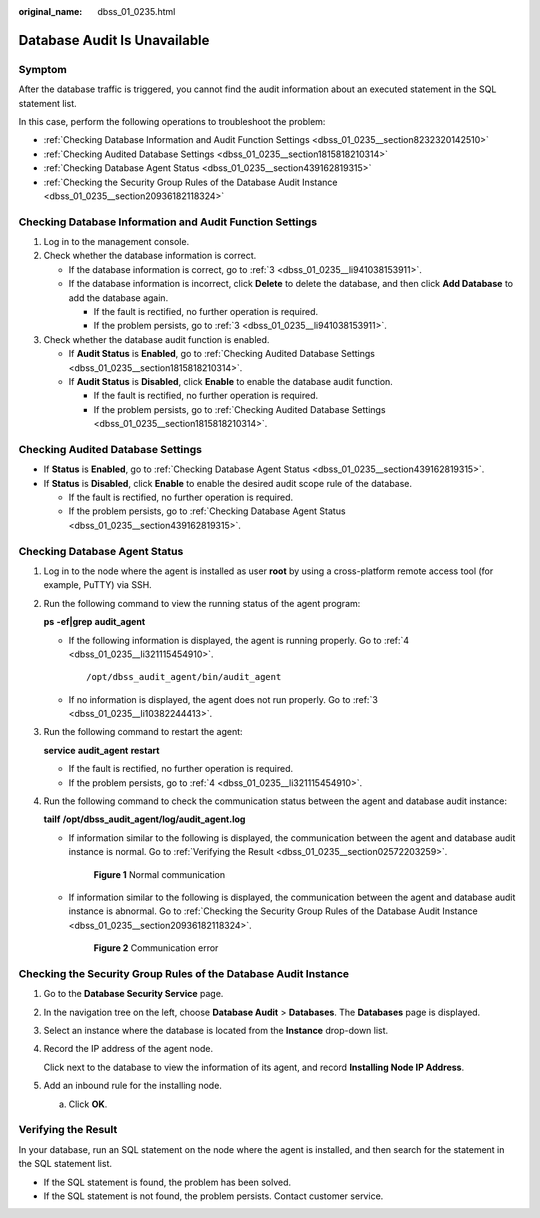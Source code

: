 :original_name: dbss_01_0235.html

.. _dbss_01_0235:

Database Audit Is Unavailable
=============================

Symptom
-------

After the database traffic is triggered, you cannot find the audit information about an executed statement in the SQL statement list.

In this case, perform the following operations to troubleshoot the problem:

-  :ref:`Checking Database Information and Audit Function Settings <dbss_01_0235__section8232320142510>`
-  :ref:`Checking Audited Database Settings <dbss_01_0235__section1815818210314>`
-  :ref:`Checking Database Agent Status <dbss_01_0235__section439162819315>`
-  :ref:`Checking the Security Group Rules of the Database Audit Instance <dbss_01_0235__section20936182118324>`

.. _dbss_01_0235__section8232320142510:

Checking Database Information and Audit Function Settings
---------------------------------------------------------

#. Log in to the management console.

#. Check whether the database information is correct.

   -  If the database information is correct, go to :ref:`3 <dbss_01_0235__li941038153911>`.
   -  If the database information is incorrect, click **Delete** to delete the database, and then click **Add Database** to add the database again.

      -  If the fault is rectified, no further operation is required.
      -  If the problem persists, go to :ref:`3 <dbss_01_0235__li941038153911>`.

#. .. _dbss_01_0235__li941038153911:

   Check whether the database audit function is enabled.

   -  If **Audit Status** is **Enabled**, go to :ref:`Checking Audited Database Settings <dbss_01_0235__section1815818210314>`.
   -  If **Audit Status** is **Disabled**, click **Enable** to enable the database audit function.

      -  If the fault is rectified, no further operation is required.
      -  If the problem persists, go to :ref:`Checking Audited Database Settings <dbss_01_0235__section1815818210314>`.

.. _dbss_01_0235__section1815818210314:

Checking Audited Database Settings
----------------------------------

-  If **Status** is **Enabled**, go to :ref:`Checking Database Agent Status <dbss_01_0235__section439162819315>`.
-  If **Status** is **Disabled**, click **Enable** to enable the desired audit scope rule of the database.

   -  If the fault is rectified, no further operation is required.
   -  If the problem persists, go to :ref:`Checking Database Agent Status <dbss_01_0235__section439162819315>`.

.. _dbss_01_0235__section439162819315:

Checking Database Agent Status
------------------------------

#. Log in to the node where the agent is installed as user **root** by using a cross-platform remote access tool (for example, PuTTY) via SSH.

#. Run the following command to view the running status of the agent program:

   **ps** **-ef|grep** **audit_agent**

   -  If the following information is displayed, the agent is running properly. Go to :ref:`4 <dbss_01_0235__li321115454910>`.

      ::

         /opt/dbss_audit_agent/bin/audit_agent

   -  If no information is displayed, the agent does not run properly. Go to :ref:`3 <dbss_01_0235__li10382244413>`.

#. .. _dbss_01_0235__li10382244413:

   Run the following command to restart the agent:

   **service** **audit_agent** **restart**

   -  If the fault is rectified, no further operation is required.
   -  If the problem persists, go to :ref:`4 <dbss_01_0235__li321115454910>`.

#. .. _dbss_01_0235__li321115454910:

   Run the following command to check the communication status between the agent and database audit instance:

   **tailf** **/opt/dbss_audit_agent/log/audit_agent.log**

   -  If information similar to the following is displayed, the communication between the agent and database audit instance is normal. Go to :ref:`Verifying the Result <dbss_01_0235__section02572203259>`.


      .. figure:: /_static/images/en-us_image_0291724693.png
         :alt: **Figure 1** Normal communication

         **Figure 1** Normal communication

   -  If information similar to the following is displayed, the communication between the agent and database audit instance is abnormal. Go to :ref:`Checking the Security Group Rules of the Database Audit Instance <dbss_01_0235__section20936182118324>`.


      .. figure:: /_static/images/en-us_image_0291724694.png
         :alt: **Figure 2** Communication error

         **Figure 2** Communication error

.. _dbss_01_0235__section20936182118324:

Checking the Security Group Rules of the Database Audit Instance
----------------------------------------------------------------

#. Go to the **Database Security Service** page.

#. In the navigation tree on the left, choose **Database Audit** > **Databases**. The **Databases** page is displayed.

#. Select an instance where the database is located from the **Instance** drop-down list.

#. Record the IP address of the agent node.

   Click |image1| next to the database to view the information of its agent, and record **Installing Node IP Address**.

#. Add an inbound rule for the installing node.

   a. Click **OK**.

.. _dbss_01_0235__section02572203259:

Verifying the Result
--------------------

In your database, run an SQL statement on the node where the agent is installed, and then search for the statement in the SQL statement list.

-  If the SQL statement is found, the problem has been solved.
-  If the SQL statement is not found, the problem persists. Contact customer service.

.. |image1| image:: /_static/images/en-us_image_0000001072223296.png
